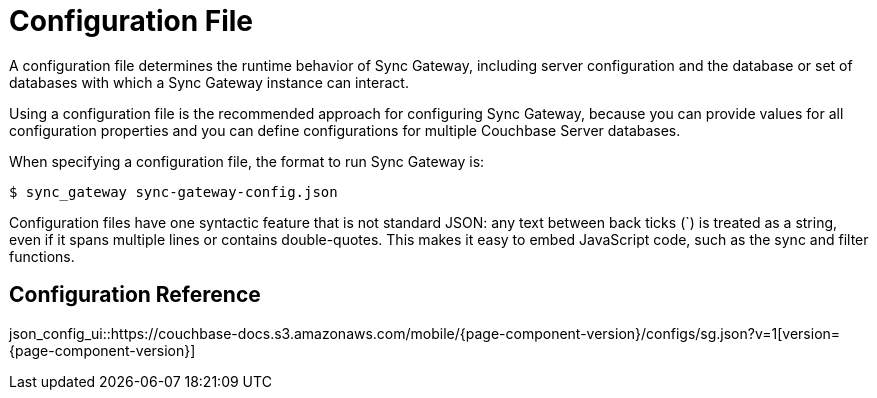 = Configuration File

A configuration file determines the runtime behavior of Sync Gateway, including server configuration and the database or set of databases with which a Sync Gateway instance can interact. 

Using a configuration file is the recommended approach for configuring Sync Gateway, because you can provide values for all configuration properties and you can define configurations for multiple Couchbase Server databases. 

When specifying a configuration file, the format to run Sync Gateway is: 

[source]
----

$ sync_gateway sync-gateway-config.json
----

Configuration files have one syntactic feature that is not standard JSON: any text between back ticks (`) is treated as a string, even if it spans multiple lines or contains double-quotes.
This makes it easy to embed JavaScript code, such as the sync and filter functions. 

== Configuration Reference

json_config_ui::https://couchbase-docs.s3.amazonaws.com/mobile/{page-component-version}/configs/sg.json?v=1[version={page-component-version}]